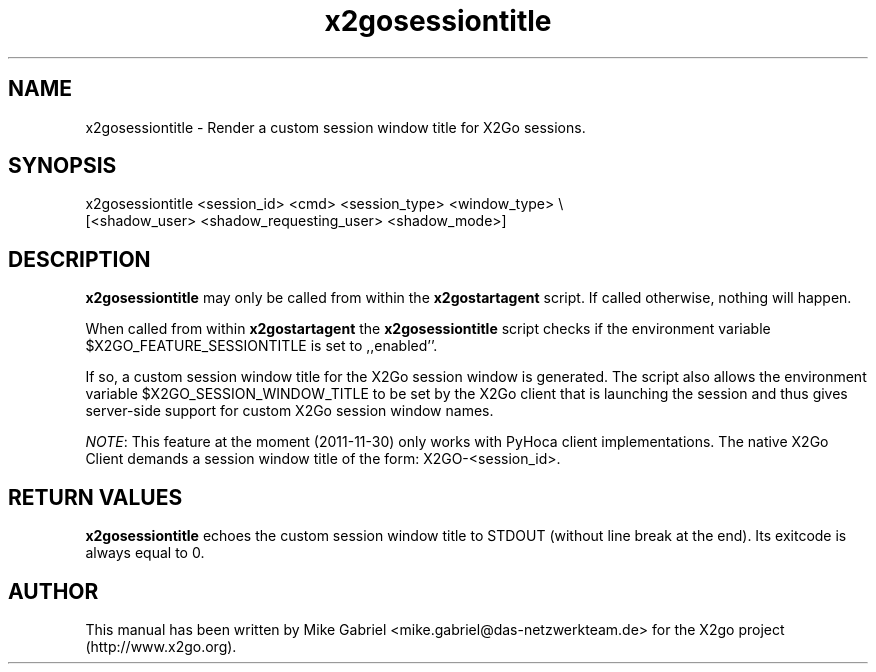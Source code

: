 '\" -*- coding: utf-8 -*-
.if \n(.g .ds T< \\FC
.if \n(.g .ds T> \\F[\n[.fam]]
.de URL
\\$2 \(la\\$1\(ra\\$3
..
.if \n(.g .mso www.tmac
.TH x2gosessiontitle 8 "Nov 2011" "Version 3.0.99.x" "X2go Server Tool (Extension)"
.SH NAME
x2gosessiontitle \- Render a custom session window title for X2Go sessions.
.SH SYNOPSIS
'nh
.fi
.ad l
.nf
x2gosessiontitle <session_id> <cmd> <session_type> <window_type> \\
                 [<shadow_user> <shadow_requesting_user> <shadow_mode>]

.SH DESCRIPTION
\fBx2gosessiontitle\fR may only be called from within the \fBx2gostartagent\fR script. If called
otherwise, nothing will happen.
.PP
When called from within \fBx2gostartagent\fR the \fBx2gosessiontitle\fR script checks if the
environment variable $X2GO_FEATURE_SESSIONTITLE is set to ,,enabled''. 
.PP
If so, a custom session window title for the X2Go session window is generated. The script also
allows the environment variable $X2GO_SESSION_WINDOW_TITLE to be set by the X2Go client that
is launching the session and thus gives server-side support for custom X2Go session window names.
.PP
\fINOTE\fR: This feature at the moment (2011-11-30) only works with PyHoca client implementations. The
native X2Go Client demands a session window title of the form: X2GO-<session_id>.
.PP
.SH RETURN VALUES
\fBx2gosessiontitle\fR echoes the custom session window title to STDOUT (without line break at the end).
Its exitcode is always equal to 0.
.PP
.SH AUTHOR
This manual has been written by Mike Gabriel <mike.gabriel@das-netzwerkteam.de> for the X2go project
(http://www.x2go.org).
